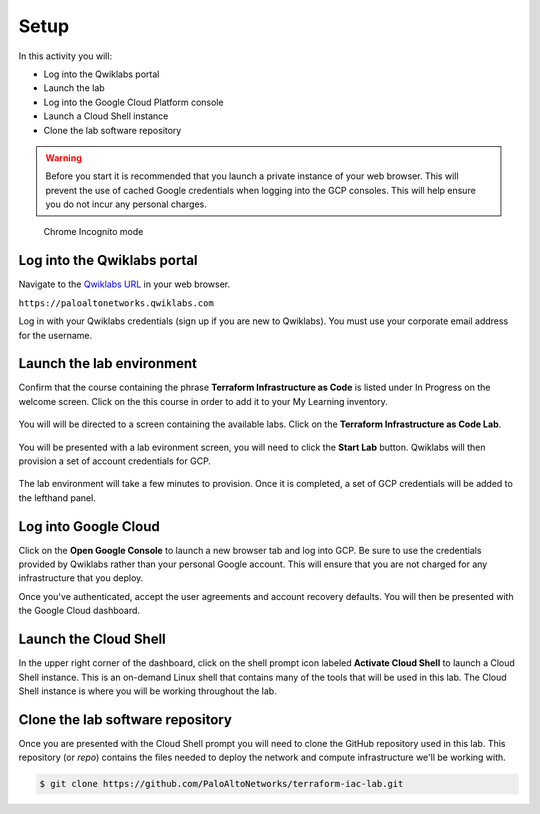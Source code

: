 =================
Setup
=================

In this activity you will:

- Log into the Qwiklabs portal
- Launch the lab
- Log into the Google Cloud Platform console
- Launch a Cloud Shell instance
- Clone the lab software repository

.. warning:: Before you start it is recommended that you launch a private instance
          of your web browser.  This will prevent the use of cached Google credentials 
          when logging into the GCP consoles.  This will help ensure you do not incur 
          any personal charges.

.. figure:: incognito.png

    Chrome Incognito mode


Log into the Qwiklabs portal
----------------------------

Navigate to the `Qwiklabs URL <https://paloaltonetworks.qwiklabs.com>`_ in your
web browser.

``https://paloaltonetworks.qwiklabs.com``

Log in with your Qwiklabs credentials (sign up if you are new to Qwiklabs). You
must use your corporate email address for the username.

.. figure:: qwiklabs-login.png


Launch the lab environment
--------------------------
Confirm that the course containing the phrase **Terraform Infrastructure as Code** is
listed under In Progress on the welcome screen.  Click on the this course in
order to add it to your My Learning inventory.

.. figure:: qwiklabs-main.png

You will will be directed to a screen containing the available labs.  Click on the 
**Terraform Infrastructure as Code Lab**.

.. figure:: qwiklabs-lab.png

You will be presented with a lab evironment screen, you will need to click the
**Start Lab** button.  Qwiklabs will then provision a set of account
credentials for GCP.

.. figure:: qwiklabs-start.png

The lab environment will take a few minutes to provision.  Once it is completed, a set of GCP credentials will be added to
the lefthand panel.

.. figure:: qwiklabs-go.png


Log into Google Cloud
---------------------
Click on the **Open Google Console** to launch a new browser tab and log into GCP.  
Be sure to use the credentials provided by Qwiklabs rather than your personal Google 
account.  This will ensure that you are not charged for any infrastructure that you 
deploy.

Once you've authenticated, accept the user agreements and account recovery defaults.  
You will then be presented with the Google Cloud dashboard.

.. figure:: gcp-console.png

Launch the Cloud Shell
----------------------
In the upper right corner of the dashboard, click on the shell prompt icon labeled 
**Activate Cloud Shell** to launch a Cloud Shell instance.  This is an on-demand Linux 
shell that contains many of the tools that will be used in this lab.  The Cloud Shell 
instance is where you will be working throughout the lab.

.. figure:: gcp-cloudshell.png

Clone the lab software repository
---------------------------------
Once you are presented with the Cloud Shell prompt you will need to clone
the GitHub repository used in this lab.  This repository (or *repo*) contains
the files needed to deploy the network and compute infrastructure we'll be
working with.

.. code-block:: bash

    $ git clone https://github.com/PaloAltoNetworks/terraform-iac-lab.git


